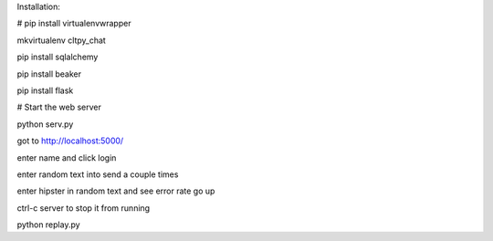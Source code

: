 

Installation:

# pip install virtualenvwrapper

mkvirtualenv cltpy_chat

pip install sqlalchemy

pip install beaker

pip install flask


# Start the web server

python serv.py 

got to http://localhost:5000/

enter name and click login

enter random text into send a couple times

enter hipster in random text and see error rate go up

ctrl-c server to stop it from running

python replay.py

